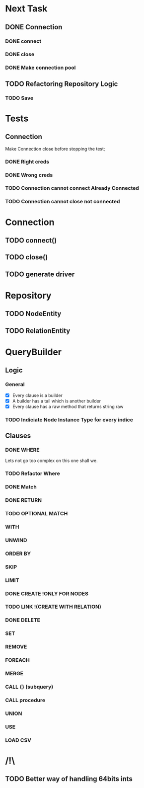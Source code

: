 * Next Task
** DONE Connection
   CLOSED: [2020-11-18 ر 01:03]
*** DONE connect
    CLOSED: [2020-11-17 ث 22:48]
*** DONE close
    CLOSED: [2020-11-17 ث 22:48]
*** DONE Make connection pool
    CLOSED: [2020-11-18 ر 01:02]
** TODO Refactoring Repository Logic
*** TODO Save

* Tests
** Connection
   Make Connection close before stopping the test;
*** DONE Right creds
    CLOSED: [2020-11-18 ر 00:14]
*** DONE Wrong creds
    CLOSED: [2020-11-18 ر 00:14]
*** TODO Connection cannot connect Already Connected
*** TODO Connection cannot close not connected

* Connection
** TODO connect()
** TODO close()
** TODO generate driver

* Repository
** TODO NodeEntity
** TODO RelationEntity

* QueryBuilder
** Logic
*** General
   - [X] Every clause is a builder
   - [X] A builder has a tail which is another builder
   - [X] Every clause has a raw method that returns string raw
*** TODO Indiciate Node Instance Type for every indice
** Clauses
*** DONE WHERE
    CLOSED: [2020-11-19 خ 23:55]
    Lets not go too complex on this one shall we.
*** TODO Refactor Where 
*** DONE Match
    CLOSED: [2020-11-17 ث 16:01]
*** DONE RETURN
    CLOSED: [2020-11-17 ث 17:13]
*** TODO OPTIONAL MATCH
*** WITH
*** UNWIND
*** ORDER BY
*** SKIP
*** LIMIT
*** DONE CREATE !ONLY FOR NODES
    CLOSED: [2020-11-18 ر 00:36]
*** TODO LINK !(CREATE WITH RELATION)
*** DONE DELETE
    CLOSED: [2020-11-18 ر 00:36]
*** SET
*** REMOVE
*** FOREACH
*** MERGE
*** CALL {} (subquery)
*** CALL procedure
*** UNION
*** USE
*** LOAD CSV

* /!\
** TODO Better way of handling 64bits ints 
